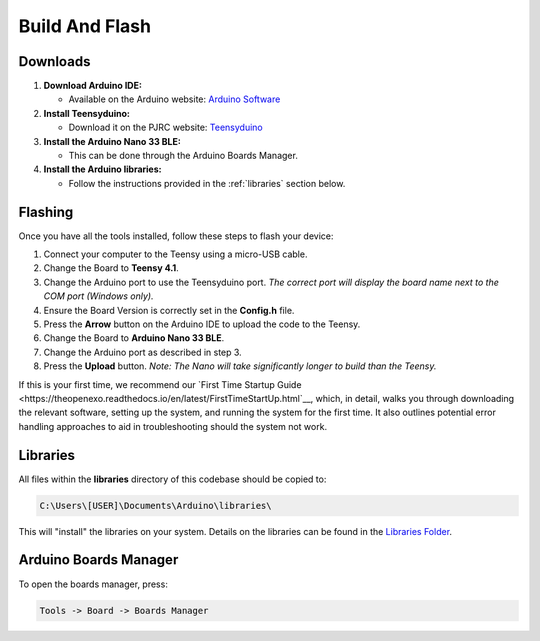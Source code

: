 Build And Flash
===============

Downloads
---------
1. **Download Arduino IDE:**

   - Available on the Arduino website: `Arduino Software <https://www.arduino.cc/en/software>`_  

2. **Install Teensyduino:**

   - Download it on the PJRC website: `Teensyduino <https://www.pjrc.com/teensy/td_download.html>`_  

3. **Install the Arduino Nano 33 BLE:**

   - This can be done through the Arduino Boards Manager.

4. **Install the Arduino libraries:**

   - Follow the instructions provided in the :ref:`libraries` section below.

Flashing
--------
Once you have all the tools installed, follow these steps to flash your device:

1. Connect your computer to the Teensy using a micro-USB cable.
2. Change the Board to **Teensy 4.1**.
3. Change the Arduino port to use the Teensyduino port.  
   *The correct port will display the board name next to the COM port (Windows only).*
4. Ensure the Board Version is correctly set in the **Config.h** file.
5. Press the **Arrow** button on the Arduino IDE to upload the code to the Teensy.
6. Change the Board to **Arduino Nano 33 BLE**.
7. Change the Arduino port as described in step 3.
8. Press the **Upload** button.  
   *Note: The Nano will take significantly longer to build than the Teensy.*

If this is your first time, we recommend our `First Time Startup Guide <https://theopenexo.readthedocs.io/en/latest/FirstTimeStartUp.html`__,
which, in detail, walks you through downloading the relevant software, setting up the system, and running the system for the first time.
It also outlines potential error handling approaches to aid in troubleshooting should the system not work.

.. _libraries:

Libraries
---------
All files within the **libraries** directory of this codebase should be copied to:

.. code-block:: python

   C:\Users\[USER]\Documents\Arduino\libraries\

This will "install" the libraries on your system.  
Details on the libraries can be found in the `Libraries Folder <https://github.com/naubiomech/OpenExo/tree/main/Libraries>`_.

Arduino Boards Manager
----------------------
To open the boards manager, press:

.. code-block:: python

   Tools -> Board -> Boards Manager
